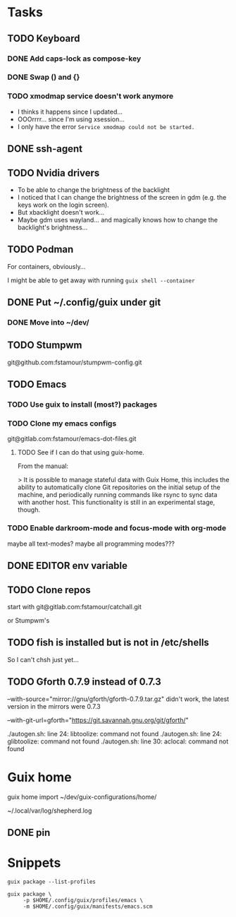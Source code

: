 * Tasks

** TODO Keyboard

*** DONE Add caps-lock as compose-key

*** DONE Swap () and {}

*** TODO xmodmap service doesn't work anymore

- I thinks it happens since I updated...
- OOOrrrr... since I'm using xsession...
- I only have the error =Service xmodmap could not be started.=

** DONE ssh-agent

** TODO Nvidia drivers

- To be able to change the brightness of the backlight
- I noticed that I can change the brightness of the screen in gdm
  (e.g. the keys work on the login screen).
- But xbacklight doesn't work...
- Maybe gdm uses wayland... and magically knows how to change the
  backlight's brightness...

** TODO Podman

For containers, obviously...

I might be able to get away with running =guix shell --container=

** DONE Put ~/.config/guix under git

*** DONE Move into ~/dev/

** TODO Stumpwm

git@github.com:fstamour/stumpwm-config.git

** TODO Emacs

*** TODO Use guix to install (most?) packages

*** TODO Clone my emacs configs

git@gitlab.com:fstamour/emacs-dot-files.git

**** TODO See if I can do that using guix-home.

From the manual:

> It is possible to manage stateful data with Guix Home, this includes
the ability to automatically clone Git repositories on the initial
setup of the machine, and periodically running commands like rsync to
sync data with another host. This functionality is still in an
experimental stage, though.

*** TODO Enable darkroom-mode and focus-mode with org-mode

maybe all text-modes?
maybe all programming modes???

** DONE EDITOR env variable

** TODO Clone repos

start with git@gitlab.com:fstamour/catchall.git

or Stumpwm's

** TODO fish is installed but is not in /etc/shells

So I can't chsh just yet...

** TODO Gforth 0.7.9 instead of 0.7.3

--with-source="mirror://gnu/gforth/gforth-0.7.9.tar.gz"
didn't work, the latest version in the mirrors were 0.7.3

--with-git-url=gforth="https://git.savannah.gnu.org/git/gforth/"

./autogen.sh: line 24: libtoolize: command not found
./autogen.sh: line 24: glibtoolize: command not found
./autogen.sh: line 30: aclocal: command not found

* Guix home

guix home import ~/dev/guix-configurations/home/

~/.local/var/log/shepherd.log

** DONE pin

* Snippets

#+begin_src shell
guix package --list-profiles
#+end_src


#+begin_src shell
guix package \
     -p $HOME/.config/guix/profiles/emacs \
     -m $HOME/.config/guix/manifests/emacs.scm
#+end_src
